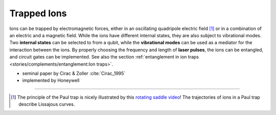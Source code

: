 
Trapped Ions
============

Ions can be trapped by electromagnetic forces, either in an oscillating quadripole electric field [#Paul]_ or
in a combination of an electric and a magnetic field.
While the ions have different internal states, they are also subject to vibrational modes.
Two **internal states** can be selected to from a qubit, while the **vibrational modes** can be used
as a mediator for the interaction between the ions.
By properly choosing the frequency and length of **laser pulses**, the ions can be entangled, and
circuit gates can be implemented. See also the section
:ref:`entanglement in ion traps <stories/complements/entanglement:Ion traps>`.

- seminal paper by Cirac & Zoller :cite:`Cirac_1995`
- implemented by Honeywell

-----

.. [#Paul] The principle of the Paul trap is nicely illustrated by this
           `rotating saddle video <https://www.youtube.com/watch?v=XTJznUkAmIY>`_!
           The trajectories of ions in a Paul trap describe Lissajous curves.
